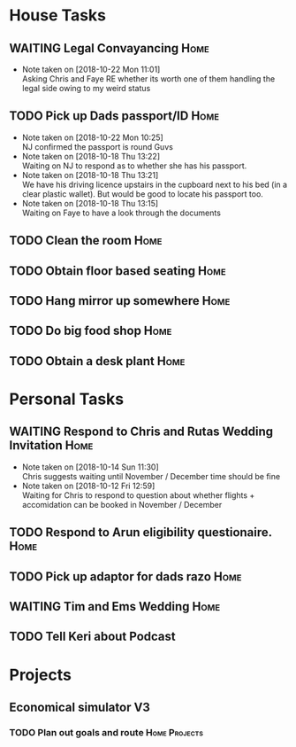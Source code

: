 #+TODO: TODO WAITING | DONE
 
* House Tasks


** WAITING Legal Convayancing                                          :Home:
   DEADLINE: <2018-10-22 Mon>
   - Note taken on [2018-10-22 Mon 11:01] \\
     Asking Chris and Faye RE whether its worth one of them handling the legal side owing to my weird status
** TODO Pick up Dads passport/ID                                       :Home:

   - Note taken on [2018-10-22 Mon 10:25] \\
     NJ confirmed the passport is round Guvs
   - Note taken on [2018-10-18 Thu 13:22] \\
     Waiting on NJ to respond as to whether she has his passport.
   - Note taken on [2018-10-18 Thu 13:21] \\
     We have his driving licence upstairs in the cupboard next to his bed (in a clear plastic wallet).
     But would be good to locate his passport too.
   - Note taken on [2018-10-18 Thu 13:15] \\
     Waiting on Faye to have a look through the documents

** TODO Clean the room                                                 :Home:
** TODO Obtain floor based seating                                     :Home:
** TODO Hang mirror up somewhere                                       :Home:
** TODO Do big food shop                                               :Home:
** TODO Obtain a desk plant                                            :Home:

* Personal Tasks

** WAITING Respond to Chris and Rutas Wedding Invitation               :Home:
   DEADLINE: <2018-11-19 Mon>
   - Note taken on [2018-10-14 Sun 11:30] \\
     Chris suggests waiting until November / December time should be fine
   - Note taken on [2018-10-12 Fri 12:59] \\
     Waiting for Chris to respond to question about whether flights + accomidation can be booked in November / December
** TODO Respond to Arun eligibility questionaire.                      :Home:
** TODO Pick up adaptor for dads razo                                  :Home:
** WAITING Tim and Ems Wedding                                         :Home:
   DEADLINE: <2020-02-22 Sat>

** TODO Tell Keri about Podcast

* Projects

** Economical simulator V3
*** TODO Plan out goals and route                             :Home:Projects:

